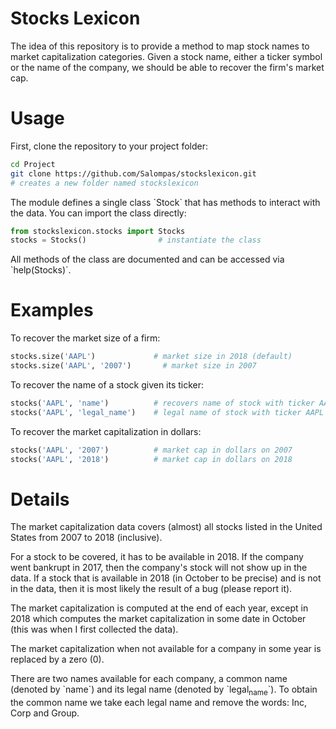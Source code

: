 * Stocks Lexicon
The idea of this repository is to provide a method to map stock names to market capitalization categories.
Given a stock name, either a ticker symbol or the name of the company, we should be able to recover the firm's market cap.

* Usage
First, clone the repository to your project folder:
#+BEGIN_SRC bash
  cd Project
  git clone https://github.com/Salompas/stockslexicon.git
  # creates a new folder named stockslexicon
#+END_SRC
The module defines a single class `Stock` that has methods to interact with the data. You can import the class directly:
#+BEGIN_SRC python
  from stockslexicon.stocks import Stocks
  stocks = Stocks()                # instantiate the class
#+END_SRC
All methods of the class are documented and can be accessed via `help(Stocks)`.

* Examples
To recover the market size of a firm:
#+BEGIN_SRC python
  stocks.size('AAPL')             # market size in 2018 (default)
  stocks.size('AAPL', '2007')       # market size in 2007
#+END_SRC
To recover the name of a stock given its ticker:
#+BEGIN_SRC python
  stocks('AAPL', 'name')          # recovers name of stock with ticker AAPL
  stocks('AAPL', 'legal_name')    # legal name of stock with ticker AAPL
#+END_SRC
To recover the market capitalization in dollars:
#+BEGIN_SRC python
  stocks('AAPL', '2007')          # market cap in dollars on 2007
  stocks('AAPL', '2018')          # market cap in dollars on 2018
#+END_SRC

* Details
The market capitalization data covers (almost) all stocks listed in the United States from 2007 to 2018 (inclusive).

For a stock to be covered, it has to be available in 2018. If the company went bankrupt in 2017, then the company's stock will not show up in the data. If a stock that is available in 2018 (in October to be precise) and is not in the data, then it is most likely the result of a bug (please report it).

The market capitalization is computed at the end of each year, except in 2018 which computes the market capitalization in some date in October (this was when I first collected the data).

The market capitalization when not available for a company in some year is replaced by a zero (0).

There are two names available for each company, a common name (denoted by `name`) and its legal name (denoted by `legal_name`). To obtain the common name we take each legal name and remove the words: Inc, Corp and Group.
